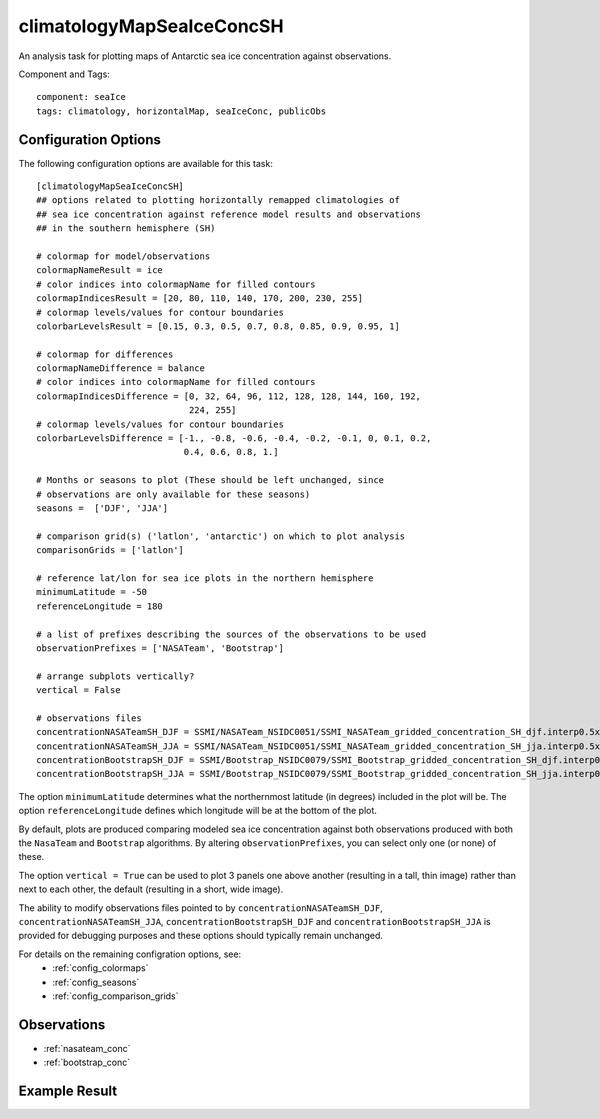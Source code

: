 .. _task_climatologyMapSeaIceConcSH:

climatologyMapSeaIceConcSH
==========================

An analysis task for plotting maps of Antarctic sea ice concentration against
observations.

Component and Tags::

  component: seaIce
  tags: climatology, horizontalMap, seaIceConc, publicObs

Configuration Options
---------------------

The following configuration options are available for this task::

  [climatologyMapSeaIceConcSH]
  ## options related to plotting horizontally remapped climatologies of
  ## sea ice concentration against reference model results and observations
  ## in the southern hemisphere (SH)

  # colormap for model/observations
  colormapNameResult = ice
  # color indices into colormapName for filled contours
  colormapIndicesResult = [20, 80, 110, 140, 170, 200, 230, 255]
  # colormap levels/values for contour boundaries
  colorbarLevelsResult = [0.15, 0.3, 0.5, 0.7, 0.8, 0.85, 0.9, 0.95, 1]

  # colormap for differences
  colormapNameDifference = balance
  # color indices into colormapName for filled contours
  colormapIndicesDifference = [0, 32, 64, 96, 112, 128, 128, 144, 160, 192,
                               224, 255]
  # colormap levels/values for contour boundaries
  colorbarLevelsDifference = [-1., -0.8, -0.6, -0.4, -0.2, -0.1, 0, 0.1, 0.2,
                              0.4, 0.6, 0.8, 1.]

  # Months or seasons to plot (These should be left unchanged, since
  # observations are only available for these seasons)
  seasons =  ['DJF', 'JJA']

  # comparison grid(s) ('latlon', 'antarctic') on which to plot analysis
  comparisonGrids = ['latlon']

  # reference lat/lon for sea ice plots in the northern hemisphere
  minimumLatitude = -50
  referenceLongitude = 180

  # a list of prefixes describing the sources of the observations to be used
  observationPrefixes = ['NASATeam', 'Bootstrap']

  # arrange subplots vertically?
  vertical = False

  # observations files
  concentrationNASATeamSH_DJF = SSMI/NASATeam_NSIDC0051/SSMI_NASATeam_gridded_concentration_SH_djf.interp0.5x0.5_20180710.nc
  concentrationNASATeamSH_JJA = SSMI/NASATeam_NSIDC0051/SSMI_NASATeam_gridded_concentration_SH_jja.interp0.5x0.5_20180710.nc
  concentrationBootstrapSH_DJF = SSMI/Bootstrap_NSIDC0079/SSMI_Bootstrap_gridded_concentration_SH_djf.interp0.5x0.5_20180710.nc
  concentrationBootstrapSH_JJA = SSMI/Bootstrap_NSIDC0079/SSMI_Bootstrap_gridded_concentration_SH_jja.interp0.5x0.5_20180710.nc

The option ``minimumLatitude`` determines what the northernmost latitude (in
degrees) included in the plot will be.  The option ``referenceLongitude``
defines which longitude will be at the bottom of the plot.

By default, plots are produced comparing modeled sea ice concentration against
both observations produced with both the ``NasaTeam`` and ``Bootstrap``
algorithms.  By altering ``observationPrefixes``, you can select only one
(or none) of these.

The option ``vertical = True`` can be used to plot 3 panels one above another
(resulting in a tall, thin image) rather than next to each other, the default
(resulting in a short, wide image).

The ability to modify observations files pointed to by
``concentrationNASATeamSH_DJF``, ``concentrationNASATeamSH_JJA``,
``concentrationBootstrapSH_DJF`` and ``concentrationBootstrapSH_JJA`` is
provided for debugging purposes and these options
should typically remain unchanged.

For details on the remaining configration options, see:
 * :ref:`config_colormaps`
 * :ref:`config_seasons`
 * :ref:`config_comparison_grids`

Observations
------------

* :ref:`nasateam_conc`
* :ref:`bootstrap_conc`

Example Result
--------------

.. image:: examples/ice_conc_sh.png
   :width: 720 px
   :align: center

